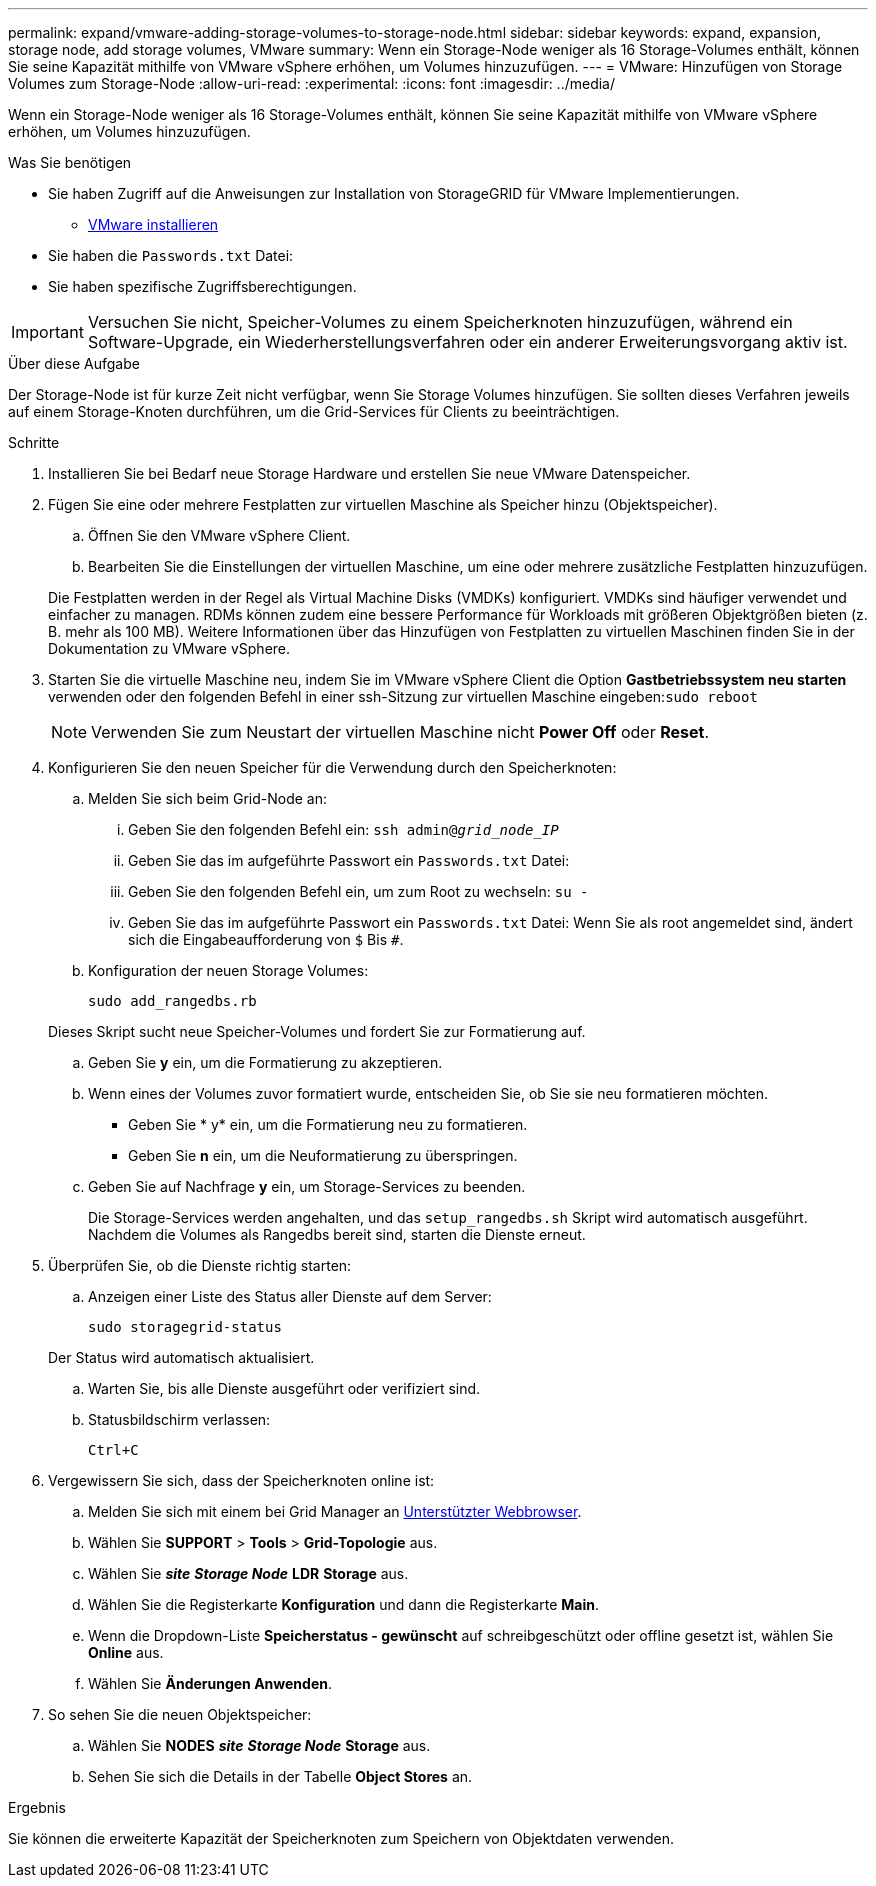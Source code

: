 ---
permalink: expand/vmware-adding-storage-volumes-to-storage-node.html 
sidebar: sidebar 
keywords: expand, expansion, storage node, add storage volumes, VMware 
summary: Wenn ein Storage-Node weniger als 16 Storage-Volumes enthält, können Sie seine Kapazität mithilfe von VMware vSphere erhöhen, um Volumes hinzuzufügen. 
---
= VMware: Hinzufügen von Storage Volumes zum Storage-Node
:allow-uri-read: 
:experimental: 
:icons: font
:imagesdir: ../media/


[role="lead"]
Wenn ein Storage-Node weniger als 16 Storage-Volumes enthält, können Sie seine Kapazität mithilfe von VMware vSphere erhöhen, um Volumes hinzuzufügen.

.Was Sie benötigen
* Sie haben Zugriff auf die Anweisungen zur Installation von StorageGRID für VMware Implementierungen.
+
** xref:../vmware/index.adoc[VMware installieren]


* Sie haben die `Passwords.txt` Datei:
* Sie haben spezifische Zugriffsberechtigungen.



IMPORTANT: Versuchen Sie nicht, Speicher-Volumes zu einem Speicherknoten hinzuzufügen, während ein Software-Upgrade, ein Wiederherstellungsverfahren oder ein anderer Erweiterungsvorgang aktiv ist.

.Über diese Aufgabe
Der Storage-Node ist für kurze Zeit nicht verfügbar, wenn Sie Storage Volumes hinzufügen. Sie sollten dieses Verfahren jeweils auf einem Storage-Knoten durchführen, um die Grid-Services für Clients zu beeinträchtigen.

.Schritte
. Installieren Sie bei Bedarf neue Storage Hardware und erstellen Sie neue VMware Datenspeicher.
. Fügen Sie eine oder mehrere Festplatten zur virtuellen Maschine als Speicher hinzu (Objektspeicher).
+
.. Öffnen Sie den VMware vSphere Client.
.. Bearbeiten Sie die Einstellungen der virtuellen Maschine, um eine oder mehrere zusätzliche Festplatten hinzuzufügen.


+
Die Festplatten werden in der Regel als Virtual Machine Disks (VMDKs) konfiguriert. VMDKs sind häufiger verwendet und einfacher zu managen. RDMs können zudem eine bessere Performance für Workloads mit größeren Objektgrößen bieten (z. B. mehr als 100 MB). Weitere Informationen über das Hinzufügen von Festplatten zu virtuellen Maschinen finden Sie in der Dokumentation zu VMware vSphere.

. Starten Sie die virtuelle Maschine neu, indem Sie im VMware vSphere Client die Option *Gastbetriebssystem neu starten* verwenden oder den folgenden Befehl in einer ssh-Sitzung zur virtuellen Maschine eingeben:``sudo reboot``
+

NOTE: Verwenden Sie zum Neustart der virtuellen Maschine nicht *Power Off* oder *Reset*.

. Konfigurieren Sie den neuen Speicher für die Verwendung durch den Speicherknoten:
+
.. Melden Sie sich beim Grid-Node an:
+
... Geben Sie den folgenden Befehl ein: `ssh admin@_grid_node_IP_`
... Geben Sie das im aufgeführte Passwort ein `Passwords.txt` Datei:
... Geben Sie den folgenden Befehl ein, um zum Root zu wechseln: `su -`
... Geben Sie das im aufgeführte Passwort ein `Passwords.txt` Datei: Wenn Sie als root angemeldet sind, ändert sich die Eingabeaufforderung von `$` Bis `#`.


.. Konfiguration der neuen Storage Volumes:
+
`sudo add_rangedbs.rb`

+
Dieses Skript sucht neue Speicher-Volumes und fordert Sie zur Formatierung auf.

.. Geben Sie *y* ein, um die Formatierung zu akzeptieren.
.. Wenn eines der Volumes zuvor formatiert wurde, entscheiden Sie, ob Sie sie neu formatieren möchten.
+
*** Geben Sie * y* ein, um die Formatierung neu zu formatieren.
*** Geben Sie *n* ein, um die Neuformatierung zu überspringen.


.. Geben Sie auf Nachfrage *y* ein, um Storage-Services zu beenden.
+
Die Storage-Services werden angehalten, und das `setup_rangedbs.sh` Skript wird automatisch ausgeführt. Nachdem die Volumes als Rangedbs bereit sind, starten die Dienste erneut.



. Überprüfen Sie, ob die Dienste richtig starten:
+
.. Anzeigen einer Liste des Status aller Dienste auf dem Server:
+
`sudo storagegrid-status`

+
Der Status wird automatisch aktualisiert.

.. Warten Sie, bis alle Dienste ausgeführt oder verifiziert sind.
.. Statusbildschirm verlassen:
+
`Ctrl+C`



. Vergewissern Sie sich, dass der Speicherknoten online ist:
+
.. Melden Sie sich mit einem bei Grid Manager an xref:../admin/web-browser-requirements.adoc[Unterstützter Webbrowser].
.. Wählen Sie *SUPPORT* > *Tools* > *Grid-Topologie* aus.
.. Wählen Sie *_site_* *_Storage Node_* *LDR* *Storage* aus.
.. Wählen Sie die Registerkarte *Konfiguration* und dann die Registerkarte *Main*.
.. Wenn die Dropdown-Liste *Speicherstatus - gewünscht* auf schreibgeschützt oder offline gesetzt ist, wählen Sie *Online* aus.
.. Wählen Sie *Änderungen Anwenden*.


. So sehen Sie die neuen Objektspeicher:
+
.. Wählen Sie *NODES* *_site_* *_Storage Node_* *Storage* aus.
.. Sehen Sie sich die Details in der Tabelle *Object Stores* an.




.Ergebnis
Sie können die erweiterte Kapazität der Speicherknoten zum Speichern von Objektdaten verwenden.
